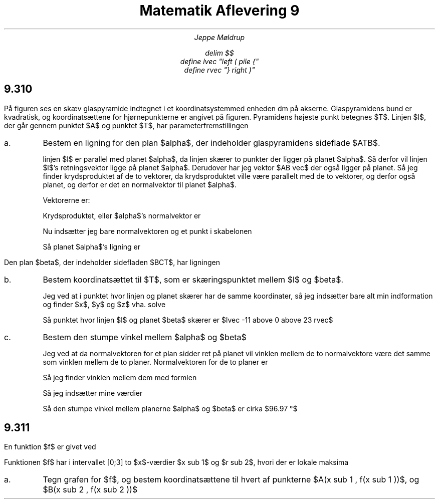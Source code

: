 .TL
Matematik Aflevering 9
.AU
Jeppe Møldrup

.EQ
delim $$
define lvec "left ( pile {"
define rvec "} right )"
.EN

.SH
9.310

.LP
På figuren ses en skæv glaspyramide indtegnet i et koordinatsystemmed enheden dm på
akserne. Glaspyramidens bund er kvadratisk, og koordinatsættene for hjørnepunkterne er
angivet på figuren. Pyramidens højeste punkt betegnes $T$. Linjen $l$, der går gennem punktet $A$
og punktet $T$, har parameterfremstillingen

.EQ
lvec x above y above z rvec = lvec 16 above 16 above 0 rvec
+ s cdot lvec -27 above -16 above 23 rvec
.EN

.IP "a."
Bestem en ligning for den plan $alpha$, der indeholder glaspyramidens sideflade $ATB$.

linjen $l$ er parallel med planet $alpha$, da linjen skærer to punkter der ligger på planet $alpha$.
Så derfor vil linjen $l$'s retningsvektor ligge på planet $alpha$. Derudover har jeg vektor $AB vec$ der
også ligger på planet. Så jeg finder krydsproduktet af de to vektorer, da krydsproduktet ville være parallelt med de
to vektorer, og derfor også planet, og derfor er det en normalvektor til planet $alpha$.

Vektorerne er:

.EQ
AB vec mark = lvec -16-16 above 16-16 above 0-0 rvec = lvec -32 above 0 above 0 rvec
.EN
.EQ
r vec lineup = lvec -27 above -16 above 23 rvec
.EN

Krydsproduktet, eller $alpha$'s normalvektor er

.EQ
n vec = AB vec times r vec = lvec -16 cdot 0 - 23 cdot 0 above 23 cdot -32 - (-27 cdot 0) above -27 cdot 0 - (-16 cdot -32) rvec = lvec 0 above 736 above 512 rvec
.EN

Nu indsætter jeg bare normalvektoren og et punkt i skabelonen

.EQ
a(x-x sub 0 ) + b(y - y sub 0 ) + c ( z - z sub 0 ) = 0 -> 0(x-16)+736(y-16)+512(z-0) = 0
.EN

Så planet $alpha$'s ligning er

.EQ
736y+512z-11776
.EN

.LP
Den plan $beta$, der indeholder sidefladen $BCT$, har ligningen

.EQ
23x-5z+368=0
.EN

.IP "b."
Bestem koordinatsættet til $T$, som er skæringspunktet mellem $l$ og $beta$.

Jeg ved at i punktet hvor linjen og planet skærer har de samme koordinater, så jeg indsætter bare alt min indformation og finder $x$, $y$ og $z$ vha. solve

.EQ
solve(x = 16-27s and y = 16-16s and z = 23s and 23x-5z+368=0,x,y,z) -> lvec -11 above 0 above 23 rvec
.EN

Så punktet hvor linjen $l$ og planet $beta$ skærer er $lvec -11 above 0 above 23 rvec$

.IP "c."
Bestem den stumpe vinkel mellem $alpha$ og $beta$

Jeg ved at da normalvektoren for et plan sidder ret på planet vil vinklen mellem de to normalvektore være det samme som vinklen mellem
de to planer. Normalvektoren for de to planer er

.EQ
alpha vec mark = lvec 0 above 736 above 512 rvec
.EN
.EQ
beta vec lineup = lvec 23 above 0 above -5 rvec
.EN

Så jeg finder vinklen mellem dem med formlen

.EQ
cos (v) = {a vec cdot b vec} over {| a vec | cdot | b vec |} \[hA] v = cos sup -1 ( {a vec cdot b vec} over {| a vec | cdot | b vec |} )
.EN

Så jeg indsætter mine værdier

.EQ
v = cos sup -1 ( {alpha vec cdot beta vec} over {| alpha vec ~ | cdot | beta vec ~ |} ) = 96.97 \[de]
.EN

Så den stumpe vinkel mellem planerne $alpha$ og $beta$ er cirka $96.97 \[de]$

.SH
9.311

.LP
En funktion $f$ er givet ved

.EQ
f(x) = e sup {-0.1 cdot x} cdot sin ( pi cdot x),~~~~ x >= 0
.EN

Funktionen $f$ har i intervallet [0;3] to $x$-værdier $x sub 1$ og $r sub 2$, hvori der er lokale maksima

.IP a.

Tegn grafen for $f$, og bestem koordinatsættene til hvert af punkterne $A(x sub 1 , f(x sub 1 ))$, og $B(x sub 2 , f(x sub 2 ))$

.PSPIC 9311.eps
